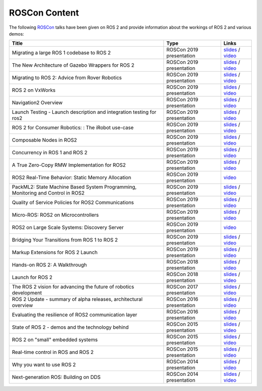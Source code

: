 .. _ROSCon:

ROSCon Content
==============

The following `ROSCon <http://roscon.ros.org>`__ talks have been given on ROS 2 and provide information about the workings of ROS 2 and various demos:

.. list-table::
   :header-rows: 1

   * - Title
     - Type
     - Links
   * - Migrating a large ROS 1 codebase to ROS 2
     - ROSCon 2019 presentation
     - `slides <https://roscon.ros.org/2019/talks/roscon2019_migrating_a_large_ros_1_codebase_to_ros_2.pdf>`__ / `video <https://vimeo.com/378682692>`__
   * - The New Architecture of Gazebo Wrappers for ROS 2
     - ROSCon 2019 presentation
     - `slides <https://roscon.ros.org/2019/talks/roscon2019_gazebo_ros2.pdf>`__ / `video <https://vimeo.com/378683414>`__
   * - Migrating to ROS 2: Advice from Rover Robotics
     - ROSCon 2019 presentation
     - `slides <https://roscon.ros.org/2019/talks/roscon2019_migrating_to_ros_2.pdf>`__ / `video <https://vimeo.com/378682068>`__
   * - ROS 2 on VxWorks
     - ROSCon 2019 presentation
     - `slides <https://roscon.ros.org/2019/talks/roscon2019_ros2onvxworks.pdf>`__ / `video <https://vimeo.com/378682144>`__
   * - Navigation2 Overview
     - ROSCon 2019 presentation
     - `slides <https://roscon.ros.org/2019/talks/roscon2019_navigation2_overview_final.pdf>`__ / `video <https://vimeo.com/378682188>`__
   * - Launch Testing - Launch description and integration testing for ros2
     - ROSCon 2019 presentation
     - `slides <https://roscon.ros.org/2019/talks/roscon2019_launch_testing_presentation.pdf>`__ / `video <https://vimeo.com/378683186>`__
   * - ROS 2 for Consumer Robotics: : The iRobot use-case
     - ROSCon 2019 presentation
     - `slides <https://roscon.ros.org/2019/talks/roscon2019_irobot_usecase.pdf>`__ / `video <https://vimeo.com/378916114>`__
   * - Composable Nodes in ROS2
     - ROSCon 2019 presentation
     - `slides <https://roscon.ros.org/2019/talks/roscon2019_composablenodes.pdf>`__ / `video <https://vimeo.com/378916125>`__
   * - Concurrency in ROS 1 and ROS 2
     - ROSCon 2019 presentation
     - `slides <https://roscon.ros.org/2019/talks/roscon2019_concurrency.pdf>`__ / `video <https://vimeo.com/379127709>`__
   * - A True Zero-Copy RMW Implementation for ROS2
     - ROSCon 2019 presentation
     - `slides <https://roscon.ros.org/2019/talks/roscon2019_truezerocopy.pdf>`__ / `video <https://vimeo.com/379127778>`__
   * - ROS2 Real-Time Behavior: Static Memory Allocation
     - ROSCon 2019 presentation
     - `video <https://vimeo.com/379127767>`__
   * - PackML2: State Machine Based System Programming, Monitoring and Control in ROS2
     - ROSCon 2019 presentation
     - `slides <https://roscon.ros.org/2019/talks/roscon2019_packml2.pdf>`__ / `video <https://vimeo.com/378683073>`__
   * - Quality of Service Policies for ROS2 Communications
     - ROSCon 2019 presentation
     - `slides <https://roscon.ros.org/2019/talks/roscon2019_qos.pdf>`__ / `video <https://vimeo.com/379127762>`__
   * - Micro-ROS: ROS2 on Microcontrollers
     - ROSCon 2019 presentation
     - `slides <https://roscon.ros.org/2019/talks/roscon2019_microros.pdf>`__ / `video <https://vimeo.com/379127756>`__
   * - ROS2 on Large Scale Systems: Discovery Server
     - ROSCon 2019 presentation
     - `video <https://vimeo.com/379127745>`__
   * - Bridging Your Transitions from ROS 1 to ROS 2
     - ROSCon 2019 presentation
     - `slides <https://roscon.ros.org/2019/talks/roscon2019_bridging_ros1_to_ros2.pdf>`__ / `video <https://vimeo.com/379127737>`__
   * - Markup Extensions for ROS 2 Launch
     - ROSCon 2019 presentation
     - `slides <https://roscon.ros.org/2019/talks/roscon2019_markupextensionsforros2launch.pdf>`__ / `video <https://vimeo.com/379127678>`__
   * - Hands-on ROS 2: A Walkthrough
     - ROSCon 2018 presentation
     - `slides <https://roscon.ros.org/2018/presentations/ROSCon2018_ROS2HandsOn.pdf>`__ / `video <https://vimeo.com/292693129>`__
   * - Launch for ROS 2
     - ROSCon 2018 presentation
     - `slides <https://roscon.ros.org/2018/presentations/ROSCon2018_launch.pdf>`__ / `video <https://vimeo.com/292699162>`__
   * - The ROS 2 vision for advancing the future of robotics development
     - ROSCon 2017 presentation
     - `slides <https://roscon.ros.org/2017/presentations/ROSCon%202017%20ROS2%20Vision.pdf>`__ / `video <https://vimeo.com/236161417>`__
   * - ROS 2 Update - summary of alpha releases, architectural overview
     - ROSCon 2016 presentation
     - `slides <http://roscon.ros.org/2016/presentations/ROSCon%202016%20-%20ROS%202%20Update.pdf>`__ / `video <https://vimeo.com/187696091>`__
   * - Evaluating the resilience of ROS2 communication layer
     - ROSCon 2016 presentation
     - `slides <http://roscon.ros.org/2016/presentations/rafal.kozik-ros2evaluation.pdf>`__ / `video <https://vimeo.com/187705229>`__
   * - State of ROS 2 - demos and the technology behind
     - ROSCon 2015 presentation
     - `slides <http://roscon.ros.org/2015/presentations/state-of-ros2.pdf>`__ / `video <https://vimeo.com/142151734>`__
   * - ROS 2 on "small" embedded systems
     - ROSCon 2015 presentation
     - `slides <http://roscon.ros.org/2015/presentations/ros2_on_small_embedded_systems.pdf>`__ / `video <https://vimeo.com/142150576>`__
   * - Real-time control in ROS and ROS 2
     - ROSCon 2015 presentation
     - `slides <http://roscon.ros.org/2015/presentations/RealtimeROS2.pdf>`__ / `video <https://vimeo.com/142621778>`__
   * - Why you want to use ROS 2
     - ROSCon 2014 presentation
     - `slides <http://www.osrfoundation.org/wordpress2/wp-content/uploads/2015/04/ROSCON-2014-Why-you-want-to-use-ROS-2.pdf>`__ / `video <https://vimeo.com/107531013>`__
   * - Next-generation ROS: Building on DDS
     - ROSCon 2014 presentation
     - `slides <http://roscon.ros.org/2014/wp-content/uploads/2014/07/ROSCON-2014-Next-Generation-of-ROS-on-top-of-DDS.pdf>`__ / `video <https://vimeo.com/106992622>`__
